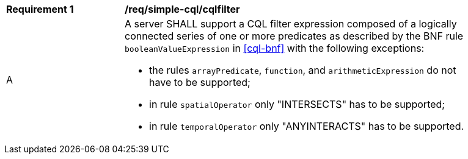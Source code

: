 [[req_simple-cql_cqlfilter]]
[width="90%",cols="2,6a"]
|===
^|*Requirement {counter:req-id}* |*/req/simple-cql/cqlfilter* 
^|A |A server SHALL support a CQL filter expression composed of a logically connected series of one or more predicates as described by the BNF rule `booleanValueExpression` in <<cql-bnf>> with the following exceptions:

* the rules `arrayPredicate`, `function`, and `arithmeticExpression` do not have to be supported;
* in rule `spatialOperator` only "INTERSECTS" has to be supported;
* in rule `temporalOperator` only "ANYINTERACTS" has to be supported.
|===

